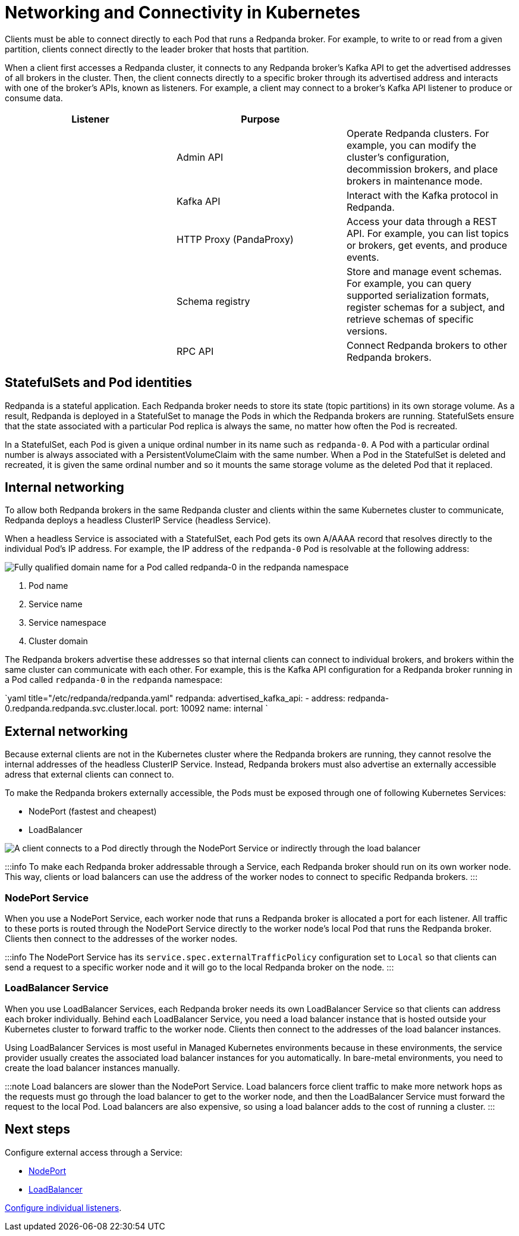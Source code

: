 = Networking and Connectivity in Kubernetes
:description: Learn how internal and external connectivity works when Redpanda is running in Kubernetes.
:description: Learn how internal and external connectivity works when Redpanda is running in Kubernetes.
:tags: ["Kubernetes", "Helm configuration"]

Clients must be able to connect directly to each Pod that runs a Redpanda broker. For example, to write to or read from a given partition, clients connect directly to the leader broker that hosts that partition.

When a client first accesses a Redpanda cluster, it connects to any Redpanda broker's Kafka API to get the advertised addresses of all brokers in the cluster. Then, the client connects directly to a specific broker through its advertised address and interacts with one of the broker's APIs, known as listeners. For example, a client may connect to a broker's Kafka API listener to produce or consume data.

|===
| Listener | Purpose |

|
| Admin API
| Operate Redpanda clusters. For example, you can modify the cluster's configuration, decommission brokers, and place brokers in maintenance mode.

|
| Kafka API
| Interact with the Kafka protocol in Redpanda.

|
| HTTP Proxy (PandaProxy)
| Access your data through a REST API. For example, you can list topics or brokers, get events, and produce events.

|
| Schema registry
| Store and manage event schemas. For example, you can query supported serialization formats, register schemas for a subject, and retrieve schemas of specific versions.

|
| RPC API
| Connect Redpanda brokers to other Redpanda brokers.
|===

== StatefulSets and Pod identities

Redpanda is a stateful application. Each Redpanda broker needs to store its state (topic partitions) in its own storage volume. As a result, Redpanda is deployed in a StatefulSet to manage the Pods in which the Redpanda brokers are running. StatefulSets ensure that the state associated with a particular Pod replica is always the same, no matter how often the Pod is recreated.

In a StatefulSet, each Pod is given a unique ordinal number in its name such as `redpanda-0`. A Pod with a particular ordinal number is always associated with a PersistentVolumeClaim with the same number. When a Pod in the StatefulSet is deleted and recreated, it is given the same ordinal number and so it mounts the same storage volume as the deleted Pod that it replaced.

== Internal networking

To allow both Redpanda brokers in the same Redpanda cluster and clients within the same Kubernetes cluster to communicate, Redpanda deploys a headless ClusterIP Service (headless Service).

When a headless Service is associated with a StatefulSet, each Pod gets its own A/AAAA record that resolves directly to the individual Pod's IP address. For example, the IP address of the `redpanda-0` Pod is resolvable at the following address:

image::./headless-clusterip-dns.png[Fully qualified domain name for a Pod called redpanda-0 in the redpanda namespace]

. Pod name
. Service name
. Service namespace
. Cluster domain

The Redpanda brokers advertise these addresses so that internal clients can connect to individual brokers, and brokers within the same cluster can communicate with each other. For example, this is the Kafka API configuration for a Redpanda broker running in a Pod called `redpanda-0` in the `redpanda` namespace:

`yaml title="/etc/redpanda/redpanda.yaml"
redpanda:
  advertised_kafka_api:
    - address: redpanda-0.redpanda.redpanda.svc.cluster.local.
      port: 10092
      name: internal
`

== External networking

Because external clients are not in the Kubernetes cluster where the Redpanda brokers are running, they cannot resolve the internal addresses of the headless ClusterIP Service. Instead, Redpanda brokers must also advertise an externally accessible adress that external clients can connect to.

To make the Redpanda brokers externally accessible, the Pods must be exposed through one of following Kubernetes Services:

* NodePort (fastest and cheapest)
* LoadBalancer

image::./nodeport-loadbalancer.png[A client connects to a Pod directly through the NodePort Service or indirectly through the load balancer]

:::info
To make each Redpanda broker addressable through a Service, each Redpanda broker should run on its own worker node. This way, clients or load balancers can use the address of the worker nodes to connect to specific Redpanda brokers.
:::

=== NodePort Service

When you use a NodePort Service, each worker node that runs a Redpanda broker is allocated a port for each listener. All traffic to these ports is routed through the NodePort Service directly to the worker node's local Pod that runs the Redpanda broker. Clients then connect to the addresses of the worker nodes.

:::info
The NodePort Service has its `service.spec.externalTrafficPolicy` configuration set to `Local` so that clients can send a request to a specific worker node and it will go to the local Redpanda broker on the node.
:::

=== LoadBalancer Service

When you use LoadBalancer Services, each Redpanda broker needs its own LoadBalancer Service so that clients can address each broker individually. Behind each LoadBalancer Service, you need a load balancer instance that is hosted outside your Kubernetes cluster to forward traffic to the worker node. Clients then connect to the addresses of the load balancer instances.

Using LoadBalancer Services is most useful in Managed Kubernetes environments because in these environments, the service provider usually creates the associated load balancer instances for you automatically. In bare-metal environments, you need to create the load balancer instances manually.

:::note
Load balancers are slower than the NodePort Service. Load balancers force client traffic to make more network hops as the requests must go through the load balancer to get to the worker node, and then the LoadBalancer Service must forward the request to the local Pod. Load balancers are also expensive, so using a load balancer adds to the cost of running a cluster.
:::

== Next steps

Configure external access through a Service:

* xref::configure-external-access-nodeport.adoc[NodePort]
* xref::configure-external-access-loadbalancer.adoc[LoadBalancer]

xref::configure-listeners.adoc[Configure individual listeners].
